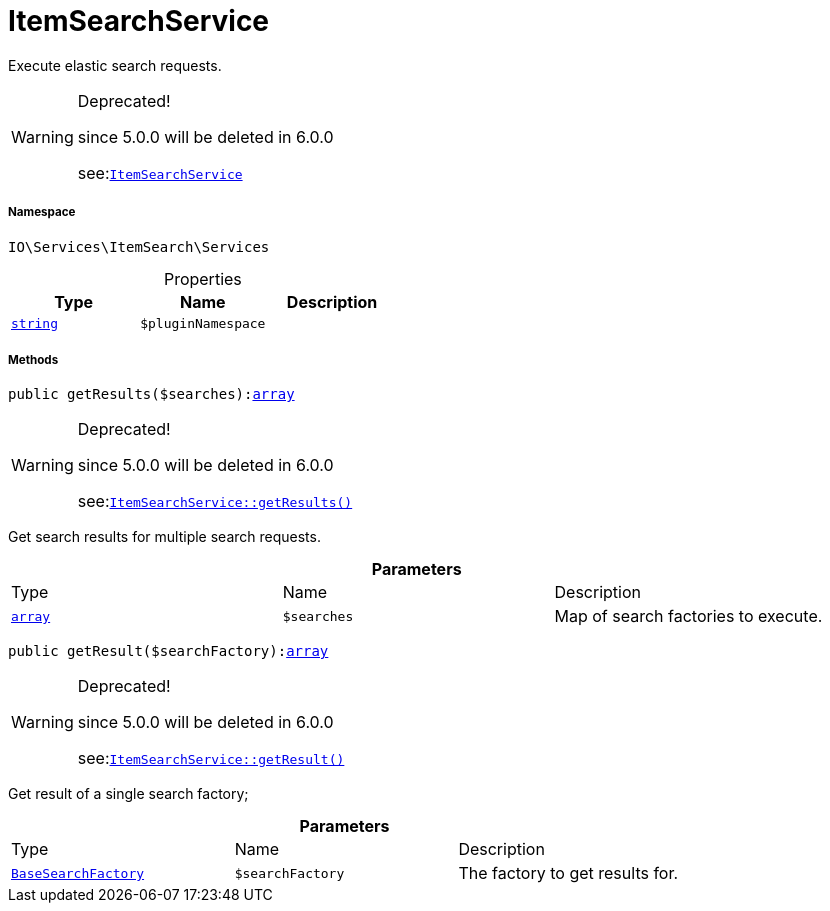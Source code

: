 :table-caption!:
:example-caption!:
:source-highlighter: prettify
:sectids!:
[[io__itemsearchservice]]
= ItemSearchService

Execute elastic search requests.

[WARNING]
.Deprecated! 
====

since 5.0.0 will be deleted in 6.0.0

see:xref:stable7@interface::Webshop.adoc#webshop_services_itemsearchservice[`ItemSearchService`]
====


===== Namespace

`IO\Services\ItemSearch\Services`





.Properties
|===
|Type |Name |Description

|link:http://php.net/string[`string`^]
a|`$pluginNamespace`
|
|===


===== Methods

[source%nowrap, php, subs=+macros]
[#getresults]
----

public getResults($searches):link:http://php.net/array[array^]

----

[WARNING]
.Deprecated! 
====

since 5.0.0 will be deleted in 6.0.0

see:xref:stable7@interface::Webshop.adoc#webshop_services_itemsearchservice_getresults[`ItemSearchService::getResults()`]
====




Get search results for multiple search requests.

.*Parameters*
|===
|Type |Name |Description
|link:http://php.net/array[`array`^]
a|`$searches`
|Map of search factories to execute.
|===


[source%nowrap, php, subs=+macros]
[#getresult]
----

public getResult($searchFactory):link:http://php.net/array[array^]

----

[WARNING]
.Deprecated! 
====

since 5.0.0 will be deleted in 6.0.0

see:xref:stable7@interface::Webshop.adoc#webshop_services_itemsearchservice_getresult[`ItemSearchService::getResult()`]
====




Get result of a single search factory;

.*Parameters*
|===
|Type |Name |Description
|xref:IO/Services/ItemSearch/Factories/BaseSearchFactory.adoc#[`BaseSearchFactory`]
a|`$searchFactory`
|The factory to get results for.
|===


